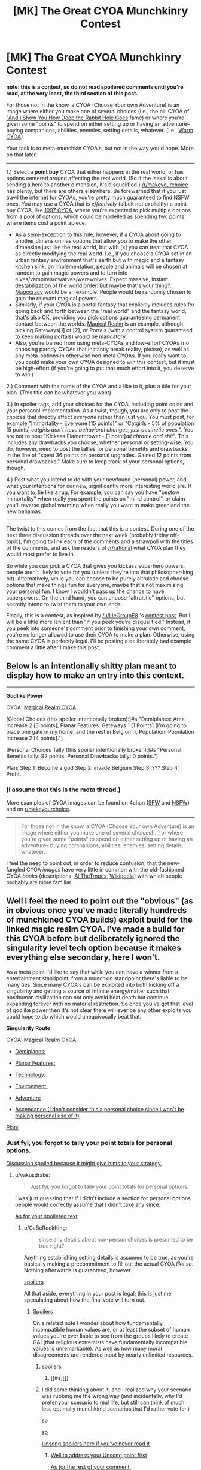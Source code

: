 #+TITLE: [MK] The Great CYOA Munchkinry Contest

* [MK] The Great CYOA Munchkinry Contest
:PROPERTIES:
:Author: GaBeRockKing
:Score: 17
:DateUnix: 1517694900.0
:DateShort: 2018-Feb-04
:END:
*note: this is a contest, so do not read spoilered comments until you're read, at the very least, the third section of this post.*

For those not in the know, a CYOA (Choose Your own Adventure) is an image where either you make one of several choices (i.e., the pill CYOA of [[http://slatestarcodex.com/2015/06/02/and-i-show-you-how-deep-the-rabbit-hole-goes/]["And I Show You How Deep the Rabbit Hole Goes]] fame) or where you're given some "points" to spend on either setting up or having an adventure-- buying companions, abilities, enemies, setting details, whatever. (i.e., [[https://imgur.com/a/jypS4][Worm CYOA]]).

Your task is to meta-munchkin CYOA's, but not in the way you'd hope. More on that later.

--------------

1.) Select a *point buy* CYOA that either happens in the real world, or has options centered around affecting the real world. (So if the isekai is about sending a hero to another dimension, it's disqualified.) [[/r/makeyourchoice]] has plenty, but there are others elsewhere. Be forewarned that if you just trawl the internet for CYOAs, you're pretty much guaranteed to find NSFW ones. You may use a CYOA that is /effectively/ (albeit not explicitly) a point-buy CYOA, like [[http://i.imgur.com/3Hl4Hif.png][1997 CYOA]], where you're expected to pick multiple options from a pool of options, which could be modelled as spending two points where items cost a point apiece.

- As a semi-exception to this rule, however, if a CYOA about going to another dimension has options that allow you to make the other dimension just like the real world, but with [x] you can treat that CYOA as directly modifying the real world. I.e., if you choose a CYOA set in an urban fantasy environment that's earth but with magic and a fantasy kitchen sink, on implementation, people and animals will be chosen at random to gain magic powers and to turn into elves/vampires/dwarves/werewolves. Expect massive, instant destabilization of the world order. But maybe that's your thing?. [[https://imgur.com/a/NfeRb][Magocracy]] would be an example. People would be randomly chosen to gain the relevant magical powers.
- Similarly, if your CYOA is a portal fantasy that explicitly includes rules for going back and forth between the "real world" and the fantasy world, that's also OK, providing you pick options guaranteeing permanent contact between the worlds. [[https://imgur.com/a/gdLL0][Magical Realm]] is an example, although picking Gateways[1] or [2], or Portals (with a control system guaranteed to keep making portals) would be mandatory.
- Also, you're barred from using meta-CYOAs and low-effort CYOAs (no choosing parody CYOAs that instantly break reality, please), as well as any meta-options in otherwise non-meta CYOAs. If you really want to, you could make your own CYOA designed to win this contest, but it must be high-effort (if you're going to put that much effort into it, you deserve to win.)

2.) Comment with the name of the CYOA and a like to it, plus a title for your plan. (This title can be whatever you want)

3.) In spoiler tags, add your choices for the CYOA, including point costs and your personal implementation. As a twist, though, you are only to post the choices that directly affect /everyone/ rather than just you. You must post, for example "Immortality - Everyone [15 points]" or "Catgirls - 5% of population [5 points] [[catgirls don't have behavioral changes, just aesthetic ones.]]". You are not to post "Kickass Flamethrower - [1 point][[all chrome and shit]]". This includes any drawbacks you choose, whether personal or setting-wise. You do, however, need to post the tallies for personal benefits and drawbacks, in the line of "spent 36 points on personal upgrades. Gained 12 points from personal drawbacks." Make sure to keep track of your personal options, though.

4.) Post what you intend to do with your newfound (personal) power, and what your intentions for our new, significantly more interesting world are. If you want to, lie like a rug. For example, you can say you have "bestow immortality" when really you spent the points on "mind control", or claim you'll reverse global warming when really you want to make greenland the new bahamas.

--------------

The twist to this comes from the fact that this is a contest. During one of the next three discussion threads over the next week (probably friday off-topic), I'm going to link each of the comments and a strawpoll with the titles of the comments, and ask the readers of [[/r/rational]] what CYOA plan they would most prefer to live in.

So while you /can/ pick a CYOA that gives you kickass superhero powers, people aren't likely to vote for you (unless they're into that philosopher-king bit). Alternatively, while you can choose to be purely altruistic and choose options that make things fun for everyone, maybe that's not maximizing your personal fun. I know I wouldn't pass up the chance to have superpowers. On the third hand, you can choose "altruistic" options, but secretly intend to twist them to your own ends.

Finally, this is a contest, as inspired by [[/u/LieGroupE8]] 's [[https://www.reddit.com/r/rational/comments/7rqv2m/d_saturday_munchkinry_thread/dsz76ds/][contest post]]. But I will be a little more lenient than "if you peek you're disqualified." Instead, if you peek into someone's comment prior to finishing your own comment, you're no longer allowed to use their CYOA to make a plan. Otherwise, using the same CYOA is perfectly legal. I'll be posting a deliberately bad example comment a little after I make this post.


** Below is an intentionally shitty plan meant to display how to make an entry into this context.

--------------

*Godlike Power*

CYOA: [[https://1d4chan.org/wiki/Magical_Realm_CYOA][Magical Realm CYOA]]

[Global Choices (this spoiler intentionally broken):]#s "Demiplanes: Area Increase 2 [3 points], Planar Features: Gateways 1 [1 Points] (I'm going to place one gate in my home, and the rest in Belgium.), Population: Population Increase 2 [4 points].")

[Personal Choices Tally (this spoiler intentionally broken):]#s "Personal Benefits tally: 92 points. Personal Drawbacks tally: 0 points.")

Plan: Step 1: Become a god Step 2: invade Belgium Step 3: ??? Step 4: Profit.
:PROPERTIES:
:Author: GaBeRockKing
:Score: 3
:DateUnix: 1517695936.0
:DateShort: 2018-Feb-04
:END:

*** (I assume that this is the meta thread.)

More examples of CYOA images can be found on 4chan ([[https://boards.4chan.org/tg/cyoa][SFW]] and [[https://boards.4chan.org/trash/cyoa][NSFW]]) and on [[/r/makeyourchoice][r/makeyourchoice]].

--------------

#+begin_quote
  For those not in the know, a CYOA (Choose Your own Adventure) is an image where either you make one of several choices[...] or where you're given some "points" to spend on either setting up or having an adventure-- buying companions, abilities, enemies, setting details, whatever.
#+end_quote

I feel the need to point out, in order to reduce confusion, that the new-fangled CYOA /images/ have very little in common with the old-fashioned CYOA /books/ (descriptions: [[https://allthetropes.org/wiki/Choose_Your_Own_Adventure][AllTheTropes]], [[https://en.wikipedia.org/wiki/Choose_Your_Own_Adventure][Wikipedia]]) with which people probably are more familiar.
:PROPERTIES:
:Author: ToaKraka
:Score: 5
:DateUnix: 1517697229.0
:DateShort: 2018-Feb-04
:END:


** Well I feel the need to point out the "obvious" (as in obvious once you've made literally hundreds of munchkined CYOA builds) exploit build for the linked magic realm CYOA. I've made a build for this CYOA before but deliberately ignored the singularity level tech option because it makes everything else secondary, here I won't.

As a meta point I'd like to say that while you can have a winner from a entertainment standpoint, from a munchkin standpoint there's liable to be many ties. Since many CYOA's can be exploited into both kicking off a singularity and getting a source of infinite energy/matter such that posthuman civilization can not only avoid heat death but continue expanding forever with no material restriction. So once you've got that level of godlike power then it's not clear there will ever be any other exploits you could hope to do which would unequivocally beat that.

*Singularity Route*

CYOA: Magical Realm CYOA

- [[#s][Demiplanes:]]

- [[#s][Planar Features:]]

- [[#s][Technology:]]

- [[#s][Environment:]]

- [[#s][Adventure]]

- [[#s][Ascendance (I don't consider this a personal choice since I won't be making personal use of it)]]

[[#s][Plan:]]
:PROPERTIES:
:Author: vakusdrake
:Score: 2
:DateUnix: 1517701981.0
:DateShort: 2018-Feb-04
:END:

*** Just fyi, you forgot to tally your point totals for personal options.

[[#s][Discussion spoiled because it might give hints to your strategy.]]
:PROPERTIES:
:Author: GaBeRockKing
:Score: 1
:DateUnix: 1517703497.0
:DateShort: 2018-Feb-04
:END:

**** u/vakusdrake:
#+begin_quote
  Just fyi, you forgot to tally your point totals for personal options.
#+end_quote

I was just guessing that if I didn't include a section for personal options people would correctly assume that I didn't take any [[#s][since]].

[[#s][As for your spoilered text]]
:PROPERTIES:
:Author: vakusdrake
:Score: 1
:DateUnix: 1517707074.0
:DateShort: 2018-Feb-04
:END:

***** u/GaBeRockKing:
#+begin_quote
  since any details about non-person choices is presumed to be true right?
#+end_quote

Anything establishing setting details is assumed to be true, as you're basically making a precommitment to fill out the actual CYOA /like so/. Nothing afterwards is guaranteed, however.

[[#s][spoilers]]

All that aside, everything in your post is legal; this is just me speculating about how the final vote will turn out.
:PROPERTIES:
:Author: GaBeRockKing
:Score: 1
:DateUnix: 1517710086.0
:DateShort: 2018-Feb-04
:END:

****** [[#s][Spoilers]]

On a related note I wonder about how fundamentally incompatible human values are, or at least the subset of human values you're ever liable to see from the groups likely to create GAI (that religious extremists have fundamentally incompatible values is unremarkable). As well as how many moral disagreements are rendered moot by nearly unlimited resources.
:PROPERTIES:
:Author: vakusdrake
:Score: 1
:DateUnix: 1517710845.0
:DateShort: 2018-Feb-04
:END:

******* [[#s][spoilers]]
:PROPERTIES:
:Author: GaBeRockKing
:Score: 1
:DateUnix: 1517711836.0
:DateShort: 2018-Feb-04
:END:

******** [[#s][]]
:PROPERTIES:
:Author: vakusdrake
:Score: 1
:DateUnix: 1517715150.0
:DateShort: 2018-Feb-04
:END:


******* I did some thinking about it, and I realized why your scenario was rubbing me the wrong way (and incidentally, why I'd prefer your scenario to real life, but still can think of much less optimally munchkin'd scenarios that I'd rather vote for.)

[[#s][sp]]

[[#s][sp]]

[[#s][Unsong spoilers here if you've never read it]]
:PROPERTIES:
:Author: GaBeRockKing
:Score: 1
:DateUnix: 1517714942.0
:DateShort: 2018-Feb-04
:END:

******** [[#s][Well to address your Unsong point first]]

[[#s][As for the rest of your comment:]]

[[#s][An aside about intelligence enhancement:]]
:PROPERTIES:
:Author: vakusdrake
:Score: 1
:DateUnix: 1517716340.0
:DateShort: 2018-Feb-04
:END:

********* Well it looks like a moot point, unfortunately, as no one else felt like participating :(
:PROPERTIES:
:Author: GaBeRockKing
:Score: 1
:DateUnix: 1517766785.0
:DateShort: 2018-Feb-04
:END:

********** I saw this comment and it made me sad so I decided to chime in, as someone who was somewhat intrigued by the title but quickly lost interest in actually participating, with reasons as to why I think this didn't see the success you were hoping for (it's worth noting that I'm not very familiar with this more modern style of CYOA)

I can't speak for everyone (obviously) but CYOA images do seem to be somewhat of a niche activity (which is not bad) and this CYOA contest in particular was narrowing that down to an even narrower niche, based on the rules and limitations you listed, at least from my understanding. In addition, the [[/r/rational][r/rational]] subreddit isn't very large. Combining all of those factors meant that the amount of people who would know enough about CYOA to participate, care enough about your topic to put in the needed effort to participate and are on this sub would be a very small amount.

I'm sure that's not really anything you don't already know but I still figured I would point it out anyway, just in case you didn't.
:PROPERTIES:
:Author: Kishoto
:Score: 2
:DateUnix: 1517778259.0
:DateShort: 2018-Feb-05
:END:

*********** Yep. I think my problem was, in trying to mitigate the ability for CYOAs to just be endlessly munchkined, I went too far in the other direction and made the munchkinry uninteresting. It probably didn't help that I can be extremely long-winded when making posts like this too :P
:PROPERTIES:
:Author: GaBeRockKing
:Score: 1
:DateUnix: 1517778390.0
:DateShort: 2018-Feb-05
:END:
